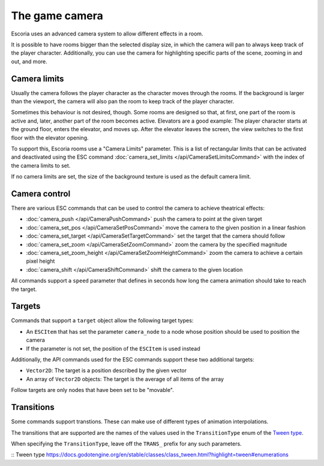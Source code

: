 The game camera
===============

Escoria uses an advanced camera system to allow different effects in a room.

It is possible to have rooms bigger than the selected display size, in which
the camera will pan to always keep track of the player character. Additionally,
you can use the camera for highlighting specific parts of the scene, zooming
in and out, and more.

Camera limits
~~~~~~~~~~~~~

Usually the camera follows the player character as the character moves through
the rooms. If the background is larger than the viewport, the camera will also
pan the room to keep track of the player character.

Sometimes this behaviour is not desired, though. Some rooms are designed so
that, at first, one part of the room is active and, later, another part of the
room becomes active. Elevators are a good example: The player character starts
at the ground floor, enters the elevator, and moves up. After the elevator
leaves the screen, the view switches to the first floor with the elevator
opening.

To support this, Escoria rooms use a "Camera Limits" parameter. This is a list
of rectangular limits that can be activated and deactivated using the ESC
command :doc:`camera_set_limits </api/CameraSetLimitsCommand>`  with the
index of the camera limits to set.

If no camera limits are set, the size of the background texture is used as the
default camera limit.

Camera control
~~~~~~~~~~~~~~

There are various ESC commands that can be used to control the camera to
achieve theatrical effects:

* :doc:`camera_push </api/CameraPushCommand>` push the camera to point at the
  given target
* :doc:`camera_set_pos </api/CameraSetPosCommand>` move the camera to the
  given position in a linear fashion
* :doc:`camera_set_target </api/CameraSetTargetCommand>` set the target that
  the camera should follow
* :doc:`camera_set_zoom </api/CameraSetZoomCommand>` zoom the camera by the
  specified magnitude
* :doc:`camera_set_zoom_height </api/CameraSetZoomHeightCommand>` zoom the
  camera to achieve a certain pixel height
* :doc:`camera_shift </api/CameraShiftCommand>` shift the camera to the
  given location

All commands support a ``speed`` parameter that defines in seconds how long
the camera animation should take to reach the target.

Targets
~~~~~~~

Commands that support a ``target`` object allow the following target types:

* An ``ESCItem`` that has set the parameter ``camera_node`` to a node whose
  position should be used to position the camera
* If the parameter is not set, the position of the ``ESCItem`` is used instead

Additionally, the API commands used for the ESC commands support these two
additional targets:

* ``Vector2D``: The target is a position described by the given vector
* An array of ``Vector2D`` objects: The target is the average of all items of the
  array

Follow targets are only nodes that have been set to be "movable".

Transitions
~~~~~~~~~~~

Some commands support transtions. These can make use of different types of
animation interpolations.

The transitions that are supported are the names of the values used in the
``TransitionType`` enum of the `Tween type`_.

When specifying the ``TransitionType``, leave off the ``TRANS_`` prefix for
any such parameters.

:: _`Tween type` https://docs.godotengine.org/en/stable/classes/class_tween.html?highlight=tween#enumerations
